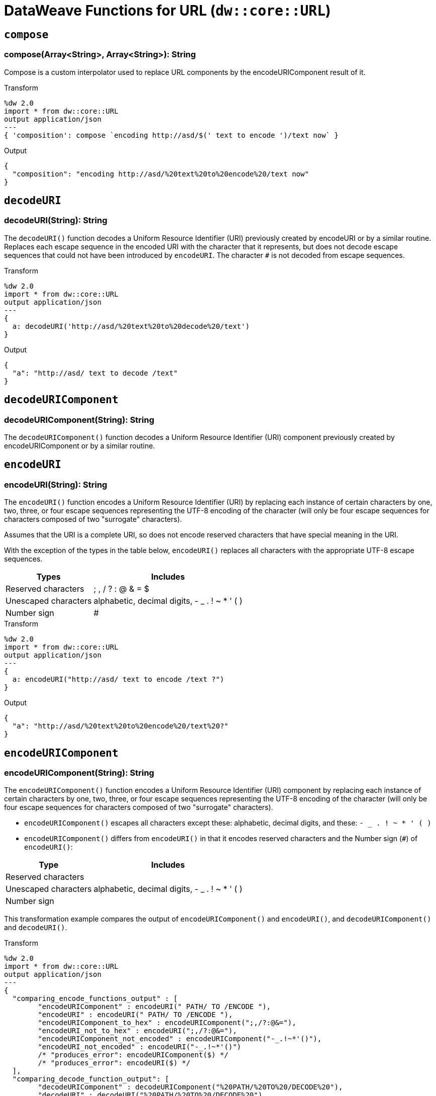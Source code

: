= DataWeave Functions for URL (`dw::core::URL`)

== `compose`

=== compose(Array<String>, Array<String>): String

Compose is a custom interpolator used to replace URL components by the encodeURIComponent result of it.

.Transform
[source,DataWeave, linenums]
----
%dw 2.0
import * from dw::core::URL
output application/json
---
{ 'composition': compose `encoding http://asd/$(' text to encode ')/text now` }
----

.Output
[source,JSON, linenums]
----
{
  "composition": "encoding http://asd/%20text%20to%20encode%20/text now"
}
----


== `decodeURI`

=== decodeURI(String): String

The `decodeURI()` function decodes a Uniform Resource Identifier (URI) previously created by encodeURI or by a similar routine. Replaces each escape sequence in the encoded URI with the character that it represents, but does not decode escape sequences that could not have been introduced by `encodeURI`. The character `#` is not decoded from escape sequences.

.Transform
[source,DataWeave, linenums]
----
%dw 2.0
import * from dw::core::URL
output application/json
---
{
  a: decodeURI('http://asd/%20text%20to%20decode%20/text')
}
----

.Output
[source,JSON, linenums]
----
{
  "a": "http://asd/ text to decode /text"
}
----


== `decodeURIComponent`

=== decodeURIComponent(String): String

The `decodeURIComponent()` function decodes a Uniform Resource Identifier (URI) component previously created by encodeURIComponent or by a similar routine.


== `encodeURI`

=== encodeURI(String): String

The `encodeURI()` function encodes a Uniform Resource Identifier (URI) by replacing each instance of certain characters by one, two, three, or four escape sequences representing the UTF-8 encoding of the character (will only be four escape sequences for characters composed of two "surrogate" characters).

Assumes that the URI is a complete URI, so does not encode reserved characters that have special meaning in the URI.

With the exception of the types in the table below, `encodeURI()` replaces all characters with the appropriate UTF-8 escape sequences.

[%header%autowidth.spread]
|===
| Types      | Includes
| Reserved characters  | ; , / ? : @ & = $
| Unescaped characters | alphabetic, decimal digits, - _ . ! ~ * ' ( )
| Number sign          | #
|===

.Transform
[source,DataWeave, linenums]
----
%dw 2.0
import * from dw::core::URL
output application/json
---
{
  a: encodeURI("http://asd/ text to encode /text ?")
}
----

.Output
[source,JSON, linenums]
----
{
  "a": "http://asd/%20text%20to%20encode%20/text%20?"
}
----


== `encodeURIComponent`

=== encodeURIComponent(String): String

The `encodeURIComponent()` function encodes a Uniform Resource Identifier (URI) component by replacing each instance of certain characters by one, two, three, or four escape sequences representing the UTF-8 encoding of the character (will only be four escape sequences for characters composed of two "surrogate" characters).

* `encodeURIComponent()` escapes all characters except these: alphabetic, decimal digits, and these: `- _ . ! ~ * ' ( )`

* `encodeURIComponent()` differs from `encodeURI()`  in that it encodes reserved characters and the Number sign (`#`) of `encodeURI()`:

[%header%autowidth.spread]
|===
| Type                 | Includes
| Reserved characters  |
| Unescaped characters | alphabetic, decimal digits, - _ . ! ~ * ' ( )
| Number sign          |
|===

This transformation example compares the output of  `encodeURIComponent()` and `encodeURI()`, and `decodeURIComponent()` and `decodeURI()`.

.Transform
[source,DataWeave, linenums]
----
%dw 2.0
import * from dw::core::URL
output application/json
---
{
  "comparing_encode_functions_output" : [
  	"encodeURIComponent" : encodeURI(" PATH/ TO /ENCODE "),
  	"encodeURI" : encodeURI(" PATH/ TO /ENCODE "),
  	"encodeURIComponent_to_hex" : encodeURIComponent(";,/?:@&="),
  	"encodeURI_not_to_hex" : encodeURI(";,/?:@&="),
  	"encodeURIComponent_not_encoded" : encodeURIComponent("-_.!~*'()"),
  	"encodeURI_not_encoded" : encodeURI("-_.!~*'()")
  	/* "produces_error": encodeURIComponent($) */
  	/* "produces_error": encodeURI($) */
  ],
  "comparing_decode_function_output": [
  	"decodeURIComponent" : decodeURIComponent("%20PATH/%20TO%20/DECODE%20"),
  	"decodeURI" : decodeURI("%20PATH/%20TO%20/DECODE%20"),
  	"decodeURIComponent_from_hex" : decodeURIComponent("%3B%2C%2F%3F%3A%40%26%3D"),
  	"decodeURI_from_hex" : decodeURI("%3B%2C%2F%3F%3A%40%26%3D"),
  	"decodeURIComponent_from_hex" : decodeURIComponent("%2D%5F%2E%21%7E%2A%27%28%29%24"),
  	"decodeURI_from_hex" : decodeURI("%2D%5F%2E%21%7E%2A%27%28%29%24")
  	/* "produces_error": deodeURIComponent($) */
  	/* "produces_error": deodeURI($) */
  ]
}
----

.Output
[source,JSON, linenums]
----
{
  "comparing_encode_functions_output": [
    {
      "encodeURIComponent": "%20PATH/%20TO%20/ENCODE%20"
    },
    {
      "encodeURI": "%20PATH/%20TO%20/ENCODE%20"
    },
    {
      "encodeURIComponent_to_hex": "%3B%2C%2F%3F%3A%40%26%3D"
    },
    {
      "encodeURI_not_to_hex": ";,/?:@&="
    },
    {
      "encodeURIComponent_not_encoded": "-_.!~*'()"
    },
    {
      "encodeURI_not_encoded": "-_.!~*'()"
    }
  ],
  "comparing_decode_function_output": [
    {
      "decodeURIComponent": " PATH/ TO /DECODE "
    },
    {
      "decodeURI": " PATH/ TO /DECODE "
    },
    {
      "decodeURIComponent_from_hex": ";,/?:@&="
    },
    {
      "decodeURI_from_hex": ";,/?:@&="
    },
    {
      "decodeURIComponent_from_hex": "-_.!~*'()$"
    },
    {
      "decodeURI_from_hex": "-_.!~*'()$"
    }
  ]
}
----

== `parseURI`

=== parseURI(String): URI

Parses an URL and returns a URI object. The `isValid: Boolean` property denotes if the parse was successful. Every field in the URI object is optional, and it will be present only if it was present in the original URL.

.Transform
[source,DataWeave, linenums]
----
%dw 2.0
import * from dw::core::URL
output application/json
---
{
  'composition': parseURI('https://en.wikipedia.org/wiki/Uniform_Resource_Identifier#footer')
}
----

.Output
[source,JSON, linenums]
----
{
  "composition": {
    "isValid": true,
    "raw": "+https://en.wikipedia.org/wiki/Uniform_Resource_Identifier#footer+",
    "host": "en.wikipedia.org",
    "authority": "en.wikipedia.org",
    "fragment": "footer",
    "path": "/wiki/Uniform_Resource_Identifier",
    "scheme": "https",
    "isAbsolute": true,
    "isOpaque": false
  }
}
----

== URI Types

// == URI

// TODO . Definition

[source]
----
{
  isValid: Boolean,
  host?: String,
  authority?: String,
  fragment?: String,
  path?: String,
  port?: Number,
  query?: String,
  scheme?: String,
  user?: String,
  isAbsolute?: Boolean,
  isOpaque?: Boolean
}
----

== See Also

link:dw-functions[DataWeave Functions]
